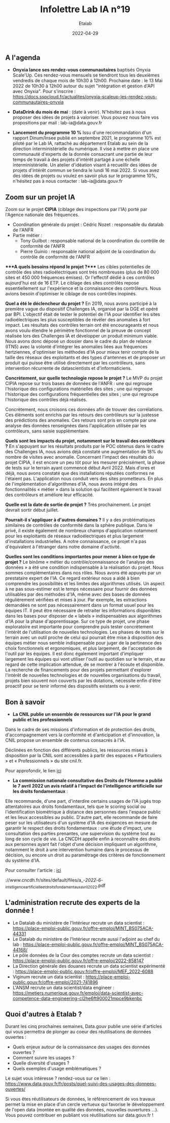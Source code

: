 #+title: Infolettre Lab IA n°19
#+date: 2022-04-29
#+author: Etalab
#+layout: post
#+draft: false

[[https://storage.gra.cloud.ovh.net/v1/AUTH_0f20d409cb2a4c9786c769e2edec0e06/imagespadincubateurnet/uploads/upload_be02e7e0332b421edc37b57075c631e8.jpg]]

** A l'agenda

- *Onyxia lance ses rendez-vous communautaires* baptisés Onyxia
  Scale'Up. Ces rendez-vous mensuels se tiendront tous les deuxièmes
  vendredis de chaque mois de 10h30 à 12h00. Prochaine date : le 13 Mai
  2022 de 10h30 à 12h00 autour du sujet "intégration et gestion d'API
  avec Onyxia". Pour s'inscrire :
  https://docs.sspcloud.fr/actualites/onyxia-scaleup-les-rendez-vous-communautaires-onyxia

- *DataDrink du mois de mai* : (date à venir). N'hésitez pas à nous
  proposer des idées de projets à valoriser. Vous pouvez nous faire vos
  propositions par mail : lab-ia@data.gouv.fr

- *Lancement du programme 10 %* Issu d'une recommandation d'un rapport
  Dinum/Insee publié en septembre 2021, le programme 10% est piloté par
  le Lab IA, rattaché au département Etalab au sein de la direction
  interministérielle du numérique. Il vise à mettre en place une
  communauté d'experts de la donnée consacrant une partie de leur temps
  de travail à des projets d'intérêt partagé à une échelle
  interministérielle. Un atelier d'idéation visant à recueillir des
  idées de projets d'intérêt commun se tiendra le lundi 16 mai 2022. Si
  vous avez des idées de projets ou voulez en savoir plus sur le
  programme 10%, n'hésitez pas à nous contacter : lab-ia@data.gouv.fr

** Zoom sur un projet IA

Zoom sur le projet *CIPIA* (ciblage des inspections par l'IA) porté par
l'Agence nationale des fréquences.

- Coordination générale du projet : Cédric Nozet : responsable du
  datalab de l'ANFR
- Partie métier :
  - Tony Guilbot : responsable national de la coordination du contrôle
    de conformité de l'ANFR
  - Pierre Guinio : responsable national adjoint de la coordination du
    contrôle de conformité de l'ANFR

****A quels besoins répond le projet ?**** Les cibles potentielles de
contrôle des sites radioélectriques sont très nombreuses (plus de 80 000
sites et 450 000 fréquences émises). Or l'effectif dédié à ces contrôles
aujourd'hui est de 16 ETP. Le ciblage des sites contrôlés repose
essentiellement sur l'expérience et la connaissance des contrôleurs.
Nous avions besoin d'optimiser le ciblage de nos contrôles inopinés.

*Quel a été le déclencheur du projet ?* En 2019, nous avons participé à
la première vague du dispositif Challenges IA, organisé par la DGE et
opéré par BPI. L'objectif était de tester le potentiel de l'IA pour
identifier les sites radioélectriques les plus susceptibles de révéler
des anomalies à fort impact. Les résultats des contrôles terrain ont été
encourageants et nous avons voulu étendre le périmètre fonctionnel de la
preuve de concept réalisée lors des Challenges IA et développer un
produit minimum viable. Nous avons donc déposé un dossier dans le cadre
du plan de relance (ITN5) avec la volonté d'intégrer les anomalies liées
aux fréquences hertziennes, d'optimiser les méthodes d'IA pour mieux
tenir compte de la taille des réseaux des exploitants et des types
d'antennes et de proposer un produit qui puisse être utilisé directement
par les contrôleurs, sans intervention récurrente de datascientists et
d'informaticiens.

*Concrètement, sur quelle technologie repose le projet ?* Le MVP du
projet CIPIA repose sur trois bases de données de l'ANFR : une qui regroupe l'historique des configurations matérielles des sites ; une qui regroupe l'historique des configurations fréquentielles des sites ; une qui regroupe l'historique des contrôles déjà réalisés.

Concrètement, nous croisons ces données afin de trouver des
corrélations. Ces éléments sont enrichis par les retours des contrôleurs
sur la justesse des prédictions des anomalies. Ces retours sont pris en
compte par une analyse des données renseignées dans l'application
utilisée par les contrôleurs, sans saisie supplémentaire.

*Quels sont les impacts du projet, notamment sur le travail des
contrôleurs ?* En s'appuyant sur les résultats produits par le POC
obtenus dans le cadre des Challenges IA, nous avions déjà constaté une
augmentation de 18% du nombre de visites avec anomalie. Concernant
l'impact des résultats du projet CIPIA, il est encore un peu tôt pour
les mesurer précisément, la phase de tests sur le terrain ayant commencé
début Avril 2022. Mais d'ores et déjà, nous avons constaté que des
installations réputées conformes ne l'étaient pas. L'application nous
conduit vers des sites prometteurs. En plus de l'implémentation
d'algorithmes d'IA, nous avons intégré des fonctionnalités « métier »
dans la solution qui facilitent également le travail des contrôleurs et
améliore leur efficacité.

*Quelle est la date de sortie de projet ?* Très prochainement. Le projet
devrait sortir début juillet.

*Pourrait-il s'appliquer à d'autres domaines ?* Il y a des
problématiques similaires de contrôles de conformité dans la sphère
publique. Dans le privé, il existe également de nombreux champs
d'application notamment pour les exploitants de réseaux radioélectriques
et plus largement d'installations industrielles. A notre connaissance,
ce projet n'a pas d'équivalent à l'étranger dans notre domaine
d'activité.

*Quelles sont les conditions importantes pour mener à bien ce type de
projet ?* Le binôme « métier du contrôle/connaissance de l'analyse des
données » a été une condition indispensable à la réalisation du projet.
Nous sommes complémentaires dans nos rôles. Nous avons été appuyés par
un prestataire expert de l'IA. Ce regard extérieur nous a aidé à bien
comprendre les possibilités et les limites des algorithmes utilisés. Un
aspect à ne pas sous-estimer est le temps nécessaire pour fournir des
données utilisables par des méthodes d'IA, même avec des bases de
données régulièrement vérifiées et mises à jour. Par exemple, les
extractions demandées ne sont pas nécessairement dans un format usuel
pour les équipes IT. Il peut être nécessaire de retraiter les
informations disponibles dans les bases pour disposer de « labels »
indispensables aux algorithmes d'IA pour la phase d'apprentissage. Sur
ce type de projet, une phase exploratoire est importante pour comprendre
puis tester concrètement l'intérêt de l'utilisation de nouvelles
technologies. Les phases de tests sur le terrain avec un outil proche de
celui qui pourrait être mise à disposition des équipes métier nous
semble indispensable pour juger de la pertinence des choix fonctionnels
et ergonomiques, et plus largement, de l'acceptation de l'outil par les
équipes. Il est donc également important d'impliquer largement les
équipes qui vont utiliser l'outil au quotidien sur le terrain, et au
regard de cette implication attendue, de se montrer à l'écoute et
disponible. La recherche de financements pour des projets permettant
d'explorer l'intérêt de nouvelles technologies et de nouvelles
organisations du travail, projets bien souvent non couverts par les
dotations, nécessite enfin d'être proactif pour se tenir informé des
dispositifs existants ou à venir.

** Bon à savoir

- *La CNIL publie un ensemble de ressources sur l'IA pour le grand
  public et les professionnels*

Dans le cadre de ses missions d'information et de protection des droits,
d'accompagnement vers la conformité et d'anticipation et d'innovation,
la CNIL propose un ensemble de contenus consacrés à l'IA.

Déclinées en fonction des différents publics, les ressources mises à
disposition par la CNIL sont accessibles à partir des espaces «
Particuliers » et « Professionnels » du site cnil.fr.

Pour approfondir, le lien
[[https://www.cnil.fr/fr/intelligence-artificielle-ia][ici]]

- *La commission nationale consultative des Droits de l'Homme a publié le 7 avril 2022 un avis relatif à l'impact de l'intelligence artificielle sur les droits fondamentaux* :

Elle recommande, d'une part, d'interdire certains usages de l'IA jugés
trop attentatoires aux droits fondamentaux, tels que le scoring social
ou l'identification biométrique à distance des personnes dans l'espace
public et les lieux accessibles au public. D'autre part, elle recommande
de faire peser sur les utilisateurs d'un système d'IA des exigences en
mesure de garantir le respect des droits fondamentaux : une étude
d'impact, une consultation des parties prenantes, une supervision du
système tout au long de son cycle de vie. La CNCDH appelle enfin à
reconnaître des droits aux personnes ayant fait l'objet d'une décision
impliquant un algorithme, notamment le droit à une intervention humaine
dans le processus de décision, ou encore un droit au paramétrage des
critères de fonctionnement du système d'IA.

Pour consulter l'article :
[[https://www.cncdh.fr/sites/default/files/a_-_2022_-_6_-_intelligence_artificielle_et_droits_fondamentaux_avril_2022.pdf][ici]]

://www.cncdh.fr/sites/default/files/a_-/2022/-/6/-_intelligence_artificielle_et_droits_fondamentaux_avril_2022.pdf

** L'administration recrute des experts de la donnée !

- Le Datalab du ministère de l'Intérieur recrute un data scientist :
  https://place-emploi-public.gouv.fr/offre-emploi/MINT_BS075ACA-44331
- Le Datalab du ministère de l'Intérieur recrute aussi l'adjoint au chef
  du lab :
  https://place-emploi-public.gouv.fr/offre-emploi/MINT_BS075ACA-44168/
- Le pôle données de la Cour des comptes recrute un data scientist :
  https://place-emploi-public.gouv.fr/offre-emploi/2022-858147
- La Direction générale des douanes recrute un data scientist
  expérimenté :
  https://place-emploi-public.gouv.fr/offre-emploi/MEF_2022-6088
- Viginum recrute un data scientist :
  https://place-emploi-public.gouv.fr/offre-emploi/2021-741896
- L'ANSM recrute un data scientist/data engineer :
  https://metiers.numerique.gouv.fr/emploi/data-scientist-avec-competence-data-engineering-cl2he6ft900021mpce9bkenbc

** Quoi d'autres à Etalab ?

Durant les cinq prochaines semaines, Data.gouv publie une série
d'articles qui vous permettra de plonger au coeur des réutilisations de
données ouvertes :

- Quels enjeux autour de la connaissance des usages des données ouvertes
  ?
- Comment suivre les usages ?
- Quelle diversité d'usages ?
- Quels exemples d'usage emblématiques ?

Le sujet vous intéresse ? rendez-vous sur ce lien :
https://www.data.gouv.fr/fr/posts/quel-suivi-des-usages-des-donnees-ouvertes/

Si vous êtes réutilisateurs de données, le référencement de vos travaux
permet la mise en place d'un cercle vertueux qui favorise le
développement de l'open data (montée en qualité des données, nouvelles
ouvertures ...). Vous pouvez contribuer en publiant vos réutilisations
sur data.gouv.fr !
